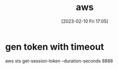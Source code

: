 :PROPERTIES:
:ID:       f264e70d-2402-402a-b720-ef3d032fad71
:END:
#+title: aws
#+date: [2023-02-10 Fri 17:05]


* gen token with timeout
aws sts get-session-token --duration-seconds 8888
